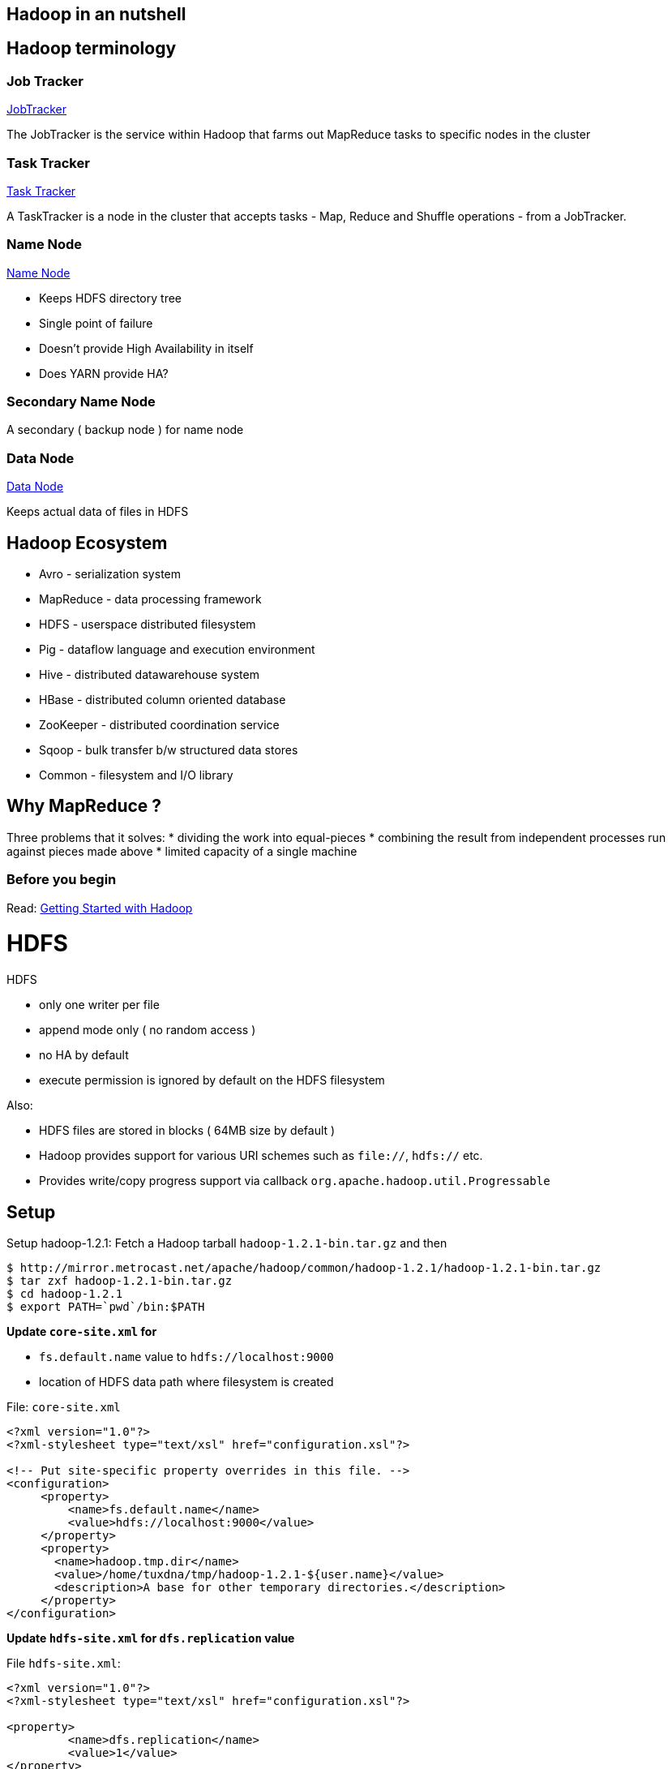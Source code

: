 :doctype: book
[[hadoop-in-an-nutshell]]
Hadoop in an nutshell
---------------------

== Hadoop terminology

[[job-tracker]]
=== Job Tracker

https://wiki.apache.org/hadoop/JobTracker[JobTracker]

The JobTracker is the service within Hadoop that farms out MapReduce
tasks to specific nodes in the cluster

[[task-tracker]]
=== Task Tracker


https://wiki.apache.org/hadoop/TaskTracker[Task Tracker]

A TaskTracker is a node in the cluster that accepts tasks - Map, Reduce
and Shuffle operations - from a JobTracker.

[[name-node]]
=== Name Node

https://wiki.apache.org/hadoop/NameNode[Name Node]

* Keeps HDFS directory tree
* Single point of failure
* Doesn't provide High Availability in itself
* Does YARN provide HA?

[[secondary-name-node]]
=== Secondary Name Node

A secondary ( backup node ) for name node

[[data-node]]
=== Data Node

https://wiki.apache.org/hadoop/DataNode[Data Node]

Keeps actual data of files in HDFS

[[hadoop-ecosystem]]
== Hadoop Ecosystem

* Avro - serialization system
* MapReduce - data processing framework
* HDFS - userspace distributed filesystem
* Pig - dataflow language and execution environment
* Hive - distributed datawarehouse system
* HBase - distributed column oriented database
* ZooKeeper - distributed coordination service
* Sqoop - bulk transfer b/w structured data stores
* Common - filesystem and I/O library

[[why-mapreduce]]
== Why MapReduce ?

Three problems that it solves: * dividing the work into equal-pieces *
combining the result from independent processes run against pieces made
above * limited capacity of a single machine

[[before-you-begin]]
=== Before you begin


Read: https://wiki.apache.org/hadoop/GettingStartedWithHadoop[Getting
Started with Hadoop]

[[hdfs]]
= HDFS

HDFS

* only one writer per file
* append mode only ( no random access )
* no HA by default
* execute permission is ignored by default on the HDFS filesystem

Also:

* HDFS files are stored in blocks ( 64MB size by default )
* Hadoop provides support for various URI schemes such as `file://`,
`hdfs://` etc.
* Provides write/copy progress support via callback
`org.apache.hadoop.util.Progressable`

[[setup]]
== Setup


Setup hadoop-1.2.1: Fetch a Hadoop tarball `hadoop-1.2.1-bin.tar.gz` and
then

---------------------------------------------------------------------------------------
$ http://mirror.metrocast.net/apache/hadoop/common/hadoop-1.2.1/hadoop-1.2.1-bin.tar.gz
$ tar zxf hadoop-1.2.1-bin.tar.gz
$ cd hadoop-1.2.1
$ export PATH=`pwd`/bin:$PATH
---------------------------------------------------------------------------------------

*Update `core-site.xml` for*

* `fs.default.name` value to `hdfs://localhost:9000`
* location of HDFS data path where filesystem is created

File: `core-site.xml`

-------------------------------------------------------------------------
<?xml version="1.0"?>
<?xml-stylesheet type="text/xsl" href="configuration.xsl"?>

<!-- Put site-specific property overrides in this file. -->
<configuration>
     <property>
         <name>fs.default.name</name>
         <value>hdfs://localhost:9000</value>
     </property>
     <property>
       <name>hadoop.tmp.dir</name>
       <value>/home/tuxdna/tmp/hadoop-1.2.1-${user.name}</value>
       <description>A base for other temporary directories.</description>
     </property>
</configuration>
-------------------------------------------------------------------------

*Update `hdfs-site.xml` for `dfs.replication` value*

File `hdfs-site.xml`:

-----------------------------------------------------------
<?xml version="1.0"?>
<?xml-stylesheet type="text/xsl" href="configuration.xsl"?>

<property>
         <name>dfs.replication</name>
         <value>1</value>
</property>
</configuration>
-----------------------------------------------------------

*Update `mapred-site.xml` for `mapred.job.tracker` value*

File `mapred-site.xml`:

-----------------------------------------------------------
<?xml version="1.0"?>
<?xml-stylesheet type="text/xsl" href="configuration.xsl"?>

<configuration>
<property>
         <name>mapred.job.tracker</name>
         <value>localhost:9101</value>
</property>
</configuration>
-----------------------------------------------------------

[[setup-the-hdfs-directory]]
=== Setup the HDFS directory

Format the nodename

-----------------------
hadoop namenode -format
-----------------------

[[start-the-single-node-cluster]]
=== Start the single node cluster

------------------
$ bin/start-all.sh
------------------

Setup ssh-keys for passphrase-less login

---------------------------
$ ssh-copy-id localhost
$ hadoop namenode -format
$ start-all.sh
$ hadoop fs -put conf input
---------------------------

Now we can browse the files and track the jobs:

* http://localhost:50070/dfshealth.jsp[dfshealth.jsp]
* http://localhost:50030/jobtracker.jsp[jobtracker.jsp]

Run sample hadoop job

-----------------------------------------------------------------
$ hadoop fs -put conf/*.xml input
$ hadoop jar hadoop-examples-*.jar grep input output 'dfs[a-z.]+'
$ hadoop fs -cat output/*
1       dfs.replication
1       dfsadmin
-----------------------------------------------------------------

Deleting a folder on HDFS:

---------------------
hadoop fs -rmr wc-out
---------------------

Executing some other Job:

-------------------------------------------------------------------------
export HADOOP_CLASSPATH=/home/tuxdna/hadoop-book/ch02/target/ch02-3.0.jar
hadoop alice.WordCountDriver file:///path/to/input output/
-------------------------------------------------------------------------

To make a copy from one hadoop cluster to another, use `distcp` command.

[[har-files]]
=== HAR files

Create a hadoop archive

------------------------------------------------------------------------------------------------
$ hadoop fs -copyFromLocal alice-in-wonderland/ /user/tuxdna/
$ hadoop archive -archiveName alice.har -p /user/tuxdna  alice-in-wonderland /user/tuxdna
$ hadoop fs -ls alice.har
Found 4 items
-rw-r--r--   1 tuxdna supergroup          0 2014-03-07 19:03 /user/tuxdna/alice.har/_SUCCESS
-rw-r--r--   5 tuxdna supergroup       1407 2014-03-07 19:03 /user/tuxdna/alice.har/_index
-rw-r--r--   5 tuxdna supergroup         24 2014-03-07 19:03 /user/tuxdna/alice.har/_masterindex
-rw-r--r--   1 tuxdna supergroup     144346 2014-03-07 19:03 /user/tuxdna/alice.har/part-0
------------------------------------------------------------------------------------------------

Enlist archive contents

-----------------------------------------------------------------------------------------------------------------
$ hadoop fs -lsr har:///user/tuxdna/alice.har
drwxr-xr-x   - tuxdna supergroup          0 2014-03-07 19:02 /user/tuxdna/alice.har/alice-in-wonderland
-rw-r--r--   1 tuxdna supergroup      13867 2014-03-07 19:02 /user/tuxdna/alice.har/alice-in-wonderland/ch-06.txt
-rw-r--r--   1 tuxdna supergroup       9559 2014-03-07 19:02 /user/tuxdna/alice.har/alice-in-wonderland/ch-03.txt
-rw-r--r--   1 tuxdna supergroup      11459 2014-03-07 19:02 /user/tuxdna/alice.har/alice-in-wonderland/ch-01.txt
-rw-r--r--   1 tuxdna supergroup      11993 2014-03-07 19:02 /user/tuxdna/alice.har/alice-in-wonderland/ch-05.txt
-rw-r--r--   1 tuxdna supergroup      13878 2014-03-07 19:02 /user/tuxdna/alice.har/alice-in-wonderland/ch-04.txt
-rw-r--r--   1 tuxdna supergroup      12695 2014-03-07 19:02 /user/tuxdna/alice.har/alice-in-wonderland/ch-07.txt
-rw-r--r--   1 tuxdna supergroup      13663 2014-03-07 19:02 /user/tuxdna/alice.har/alice-in-wonderland/ch-08.txt
-rw-r--r--   1 tuxdna supergroup      12625 2014-03-07 19:02 /user/tuxdna/alice.har/alice-in-wonderland/ch-09.txt
-rw-r--r--   1 tuxdna supergroup      11535 2014-03-07 19:02 /user/tuxdna/alice.har/alice-in-wonderland/ch-10.txt
-rw-r--r--   1 tuxdna supergroup      10387 2014-03-07 19:02 /user/tuxdna/alice.har/alice-in-wonderland/ch-11.txt
-rw-r--r--   1 tuxdna supergroup      10996 2014-03-07 19:02 /user/tuxdna/alice.har/alice-in-wonderland/ch-02.txt
-rw-r--r--   1 tuxdna supergroup      11689 2014-03-07 19:02 /user/tuxdna/alice.har/alice-in-wonderland/ch-12.txt
-----------------------------------------------------------------------------------------------------------------

[[cluster-setup]]
= Cluster Setup

Setting up a multi-node cluster:

http://www.michael-noll.com/tutorials/running-hadoop-on-ubuntu-linux-multi-node-cluster/[Running
Hadoop on Ubuntu Linux (Multi-Node Cluster)]

[[run-jobs]]
== Run jobs

Executing MapReduce Jobs:

------------------------------------------------------
HADOOP_USER_NAME=hduser
Hadoop_DIR=/home/hduser/hadoop-1.1.1
HADOOP_CLASSPATH=/tmp/target/ch02-3.0.jar
hadoop pirates.Driver pirates/input.txt pirates/output
------------------------------------------------------

[[web-ui]]
== Web UI

HDFS UI: http://localhost:50070/dfshealth.jsp[dfshealth.jsp]

JobTracker UI: http://localhost:50030/jobtracker.jsp[jobtracker.jsp]

[[references]]
== References

*
http://stackoverflow.com/questions/16296589/hadoop-job-tracker-cannot-start-up[hadoop
job tracker cannot start up]

